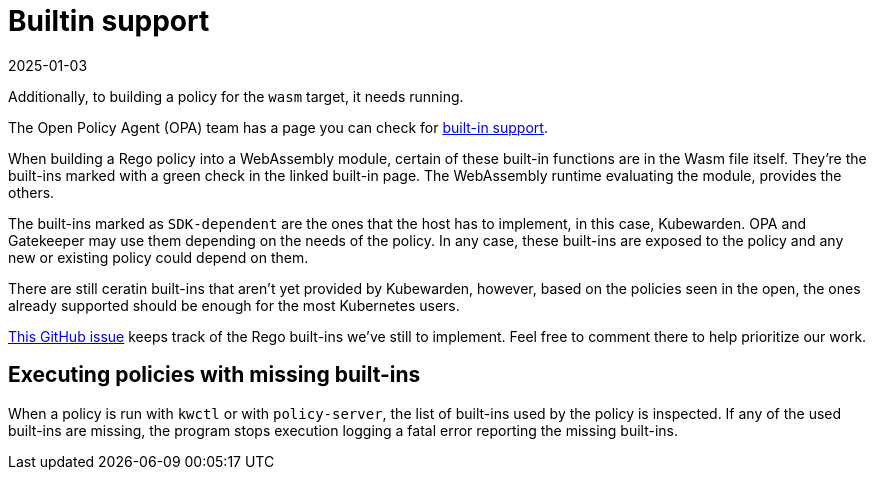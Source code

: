 = Builtin support
:revdate: 2025-01-03
:page-revdate: {revdate}
:description: The Kubewarden provided support for executing wasm binaries.
:doc-persona: ["kubewarden-policy-developer"]
:doc-topic: ["writing-policies", "rego", "built-in-support"]
:doc-type: ["tutorial"]
:keywords: ["kubewarden", "kubernetes", "builtin wasm support"]
:sidebar_label: Builtin Support
:current-version: {page-origin-branch}

Additionally, to building a policy for the `wasm` target, it needs running.

The Open Policy Agent (OPA) team has a page you can check for
https://www.openpolicyagent.org/docs/latest/policy-reference/#built-in-functions[built-in support].

When building a Rego policy into a WebAssembly module,
certain of these built-in functions are in the Wasm file itself.
They're the built-ins marked with a green check in the linked built-in page.
The WebAssembly runtime evaluating the module, provides the others.

The built-ins marked as `SDK-dependent` are the ones that the host has to implement,
in this case, Kubewarden.
OPA and Gatekeeper may use them depending on the needs of the policy.
In any case, these built-ins are exposed to the policy and any new or existing policy could depend on them.

There are still ceratin built-ins that aren't yet provided by Kubewarden,
however, based on the policies seen in the open,
the ones already supported should be enough for the most Kubernetes users.

https://github.com/kubewarden/policy-evaluator/issues/56[This GitHub issue]
keeps track of the Rego built-ins we've still to implement.
Feel free to comment there to help prioritize our work.

== Executing policies with missing built-ins

When a policy is run with `kwctl` or with `policy-server`,
the list of built-ins used by the policy is inspected.
If any of the used built-ins are missing,
the program stops execution logging a fatal error reporting the missing built-ins.
